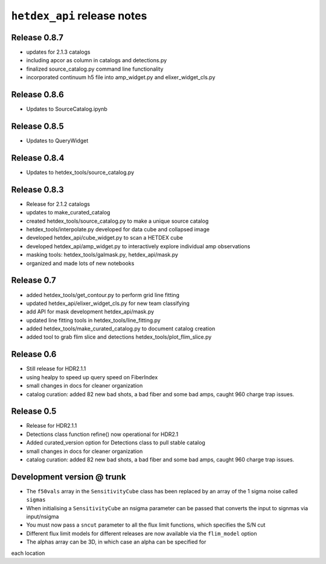 ``hetdex_api`` release notes
==========================

Release 0.8.7
-------------
- updates for 2.1.3 catalogs
- including apcor as column in catalogs and detections.py
- finalized source_catalog.py command line functionality
- incorporated continuum h5 file into amp_widget.py and elixer_widget_cls.py

Release 0.8.6
-------------
- Updates to SourceCatalog.ipynb

Release 0.8.5
-------------
- Updates to QueryWidget

Release 0.8.4
-------------
- Updates to hetdex_tools/source_catalog.py

Release 0.8.3
-------------

- Release for 2.1.2 catalogs
- updates to make_curated_catalog
- created hetdex_tools/source_catalog.py to make a unique source catalog
- hetdex_tools/interpolate.py developed for data cube and collapsed image
- developed hetdex_api/cube_widget.py to scan a HETDEX cube
- developed hetdex_api/amp_widget.py to interactively explore individual amp observations
- masking tools: hetdex_tools/galmask.py, hetdex_api/mask.py
- organized and made lots of new notebooks

Release 0.7
-----------

- added hetdex_tools/get_contour.py to perform grid line fitting

- updated hetdex_api/elixer_widget_cls.py for new team classifying

- add API for mask development hetdex_api/mask.py

- updated line fitting tools in hetdex_tools/line_fitting.py

- added hetdex_tools/make_curated_catalog.py to document catalog creation

- added tool to grab flim slice and detections hetdex_tools/plot_flim_slice.py

Release 0.6
-----------

- Still release for HDR2.1.1

- using healpy to speed up query speed on FiberIndex

- small changes in docs for cleaner organization

- catalog curation: added 82 new bad shots, a bad fiber and some bad amps, caught 960 charge trap issues.

Release 0.5
-----------

- Release for HDR2.1.1 

- Detections class function refine() now operational for HDR2.1

- Added curated_version option for Detections class to pull stable catalog

- small changes in docs for cleaner organization

- catalog curation: added 82 new bad shots, a bad fiber and some bad amps, caught 960 charge trap issues. 

Development version @ trunk
---------------------------

- The ``f50vals`` array in the ``SensitivityCube`` class has been
  replaced by an array of the 1 sigma noise called ``sigmas``

- When initialising a ``SensitivityCube`` an nsigma parameter
  can be passed that converts the input to signmas via input/nsigma

- You must now pass a ``sncut`` parameter to all the flux limit
  functions, which specifies the S/N cut

- Different flux limit models for different releases are
  now available via the ``flim_model`` option

- The alphas array can be 3D, in which case an alpha can be specified for
each location
